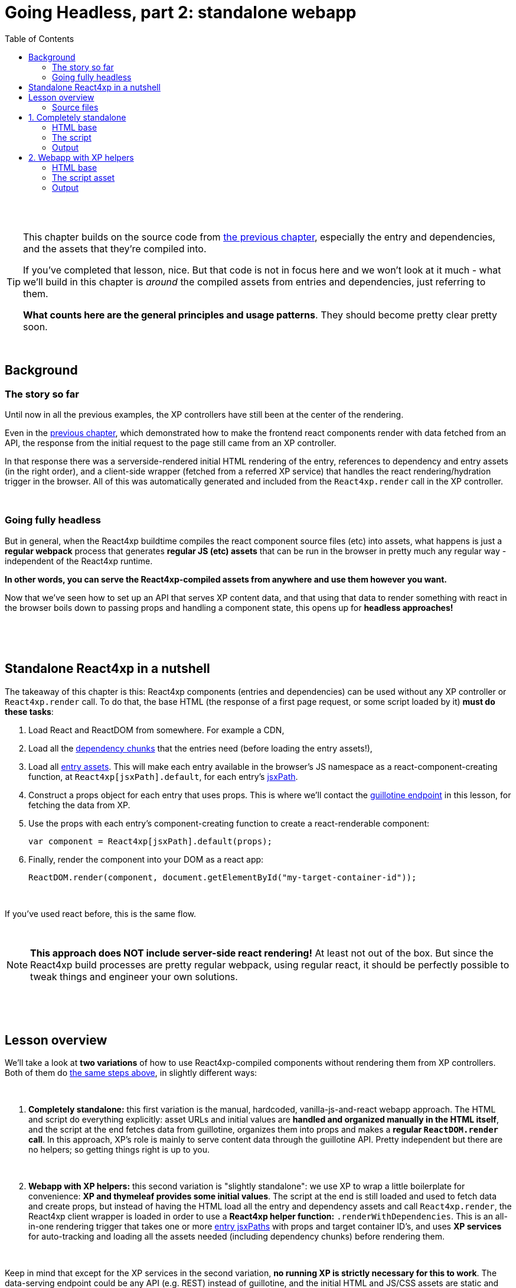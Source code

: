 = Going Headless, part 2: standalone webapp
:toc: right
:imagesdir: media/

{zwsp} +
{zwsp} +

[TIP]
====
This chapter builds on the source code from <<guillotine#, the previous chapter>>, especially the entry and dependencies, and the assets that they're compiled into.

If you've completed that lesson, nice. But that code is not in focus here and we won't look at it much - what we'll build in this chapter is _around_ the compiled assets from entries and dependencies, just referring to them.

*What counts here are the general principles and usage patterns*. They should become pretty clear pretty soon.
====

{zwsp} +

== Background

=== The story so far

Until now in all the previous examples, the XP controllers have still been at the center of the rendering.

Even in the <<guillotine#, previous chapter>>, which demonstrated how to make the frontend react components render with data fetched from an API, the response from the initial request to the page still came from an XP controller.

In that response there was a serverside-rendered initial HTML rendering of the entry, references to dependency and entry assets (in the right order), and a client-side wrapper (fetched from a referred XP service) that handles the react rendering/hydration trigger in the browser. All of this was automatically generated and included from the `React4xp.render` call in the XP controller.

{zwsp} +

=== Going fully headless

But in general, when the React4xp buildtime compiles the react component source files (etc) into assets, what happens is just a *regular webpack* process that generates *regular JS (etc) assets* that can be run in the browser in pretty much any regular way - independent of the React4xp runtime.

*In other words, you can serve the React4xp-compiled assets from anywhere and use them however you want.*

Now that we've seen how to set up an API that serves XP content data, and that using that data to render something with react in the browser boils down to passing props and handling a component state, this opens up for *headless approaches!*

{zwsp} +
{zwsp} +
{zwsp} +

[[nutshell]]
== Standalone React4xp in a nutshell

The takeaway of this chapter is this: React4xp components (entries and dependencies) can be used without any XP controller or `React4xp.render` call. To do that, the base HTML (the response of a first page request, or some script loaded by it) *must do these tasks*:

1. Load React and ReactDOM from somewhere. For example a CDN,
2. Load all the <<chunks#, dependency chunks>> that the entries need (before loading the entry assets!),
3. Load all <<entries#, entry assets>>. This will make each entry available in the browser's JS namespace as a react-component-creating function, at `React4xp[jsxPath].default`, for each entry's <<jsxPath#, jsxPath>>.
4. Construct a props object for each entry that uses props. This is where we'll contact the <<guillotine#expose_api, guillotine endpoint>> in this lesson, for fetching the data from XP.
5. Use the props with each entry's component-creating function to create a react-renderable component:
+
[source,javascript,options="nowrap"]
----
var component = React4xp[jsxPath].default(props);
----
6. Finally, render the component into your DOM as a react app:
+
[source,javascript,options="nowrap"]
----
ReactDOM.render(component, document.getElementById("my-target-container-id"));
----

{zwsp} +

If you've used react before, this is the same flow.

{zwsp} +

NOTE: *This approach does NOT include server-side react rendering!* At least not out of the box. But since the React4xp build processes are pretty regular webpack, using regular react, it should be perfectly possible to tweak things and engineer your own solutions.


{zwsp} +
{zwsp} +
{zwsp} +

== Lesson overview

We'll take a look at *two variations* of how to use React4xp-compiled components without rendering them from XP controllers. Both of them do <<#nutshell, the same steps above>>, in slightly different ways:

{zwsp} +

1. *Completely standalone:* this first variation is the manual, hardcoded, vanilla-js-and-react webapp approach. The HTML and script do everything explicitly: asset URLs and initial values are *handled and organized manually in the HTML itself*, and the script at the end fetches data from guillotine, organizes them into props and makes a *regular `ReactDOM.render` call*. In this approach, XP's role is mainly to serve content data through the guillotine API. Pretty independent but there are no helpers; so getting things right is up to you.
+
{zwsp} +
2. *Webapp with XP helpers:* this second variation is "slightly standalone": we use XP to wrap a little boilerplate for convenience: *XP and thymeleaf provides some initial values*. The script at the end is still loaded and used to fetch data and create props, but instead of having the HTML load all the entry and dependency assets and call `React4xp.render`, the React4xp client wrapper is loaded in order to use a *React4xp helper function:* `.renderWithDependencies`. This is an all-in-one rendering trigger that takes one or more <<jsxPath#, entry jsxPaths>> with props and target container ID's, and uses *XP services* for auto-tracking and loading all the assets needed (including dependency chunks) before rendering them.

{zwsp} +

Keep in mind that except for the XP services in the second variation, *no running XP is strictly necessary for this to work*. The data-serving endpoint could be any API (e.g. REST) instead of guillotine, and the initial HTML and JS/CSS assets are static and could be served from anywhere. Use whatever approach suits your project.

But we'll use XP anyway in this chapter: we already have it up and running from the previous chapters. So we'll use link:https://developer.enonic.com/guides/my-first-webapp[the XP webapp functionality] (see link:https://developer.enonic.com/docs/xp/stable/runtime/engines/webapp-engine[here] for more documentation) to serve the initial HTML, and the link:https://developer.enonic.com/docs/xp/stable/runtime/engines/asset-service[regular XP asset functionality] for serving the assets for the entries and dependencies.

{zwsp} +

=== Source files

.Files involved (src/main/resources/...) - in addition to <<guillotine#chapter_source_files, the ones from chapter 8>>:
[source,files]
----
webapp/
    webapp.es6
    webapp.html

assets/webapp/
    script.es6
----

XP uses _webapp.es6_ and _webapp.html_ to generate an initial HTML that directly makes the browser run most of <<#nutshell, the steps above>>, fetching assets and setting up initial values, and then calling the final _script.es6_ asset, which handles the rest.

{zwsp} +
{zwsp} +
{zwsp} +

== 1. Completely standalone

In this first of the two approaches, we'll minimize the use of runtime XP: all values and asset URLs are hardcoded. XP is used to serve the initial HTML and the assets, as well as providing a guillotine endpoint where the browser can fetch data, but this functionality can easily be replaced with any other file- and data-serving solution and still work just fine.

[[html1]]
=== HTML base

The webapp begins with some basic HTML, setting it all up in the browser.

.webapp.html:
[source,html,options="nowrap"]
----
<!DOCTYPE html>
<html>
    <head>
        <meta charset="UTF-8">
        <title>Completely standalone</title>


        <!--1-->
        <script crossorigin src="https://unpkg.com/react@16/umd/react.production.min.js"></script>
        <script crossorigin src="https://unpkg.com/react-dom@16/umd/react-dom.production.min.js"></script>

        <!--2-->
        [(${assetsHtml})]

        <style>
            body { margin: 0; padding: 0; }
            h1, p, .faux-spinner { padding: 30px; margin: 0 auto; font-family: 'DejaVu Sans', Arial, Helvetica, sans-serif; }
        </style>
    </head>

    <body>
        <h1>Top 3 movies to put in a list</h1>
        <p>#4 will blow your mind!</p>

        <!--3-->
        <div id="movieListContainer">
            <div class="faux-spinner">Loading movies...</div>
        </div>

        <!--4-->
        <script>
          var MOVIE_LIST_PARAMS = {
              parentPath: '/[[${SITE_NAME}]]',
              apiUrl: '[[${apiUrl}]]',
              movieType: '[[${APP_NAME}]]:movie',
              movieCount: 3,
              sortExpression: 'data.year ASC',
          };
        </script>

        <!--5-->
        <script defer th:src="${assetRoot + '/webapp/script.js'}"></script>
    </body>
</html>

----
<1> We start by running React and ReactDOM from a CDN.
<2> All the required css and js assets are linked. See controller below.
<3> The target container for the react app. The not-really-a-spinner (_"Loading movies..."_) will be replaced when the actual _MovieList_ is rendered into the container.
<4> Variables used by our particular script later, just wrapped in a `MOVIE_LIST_PARAMS` object to encapsulate them in the global namespace. These are the same values as in in the previous chapter, and the script at the end will use these in a `props` object, to create the renderable react app from the _MovieList_ entry. Also note that we just hardcoded the values of `parentPath`, `apiUrl` and `movieType` here - they may be different in your setup. As <<guillotine#, before>>: `parentPath` is the content path of the site item under which the movie items will be found, `apiUrl` is the full path to `/api/headless` _below that site_ (recall that the URL to the guillotine API depends on the URL of a site item like this, because of the way we set the API up with a controller mapping <<guillotine#expose_api, earlier>>), and `movietype` is the full, appname-dependent content type of the movie items to look for.
<5> Finally, loading the compiled script from _script.es6_, see <<#script, below>>.

{zwsp} +

[[assetpaths]]
[NOTE]
====
The asset paths above have one or two components that depend on details in your setup: `{hash}` and `(...my.asset.url)`.

- `{hash}` stands for the content hashed part of the compiled-asset filename (where webpack is set up to do this - React4xp uses this for cache busting). These change on every recompilation of changed source code in React4xp dependency chunks - in the last chapter: everything below _src/main/resources/_ *_react4xp/shared_*.
- `(...my.asset.url)` stands for the root path to your particular source for the compiled assets.

For example, on my local machine where I'm using XP to fetch assets, the asset path `"(...my.asset.url) /react4xp/shared.{hash}.js"` looks like this:

`"/_/asset/com.enonic.app.react4xp:1604314030/react4xp/shared.d366a6c1b.js"`

*How to find your particular URLs for hardcoding this example?* Again, this depends on your setup, but based on the previous chapter lesson: you can use the page/preview that's produced from the Content Studio version of the movie list page, and just copy the asset paths from the produced page source HTML. Or if you know the asset root path but need the hash, you can run `gradlew clean build` and look at the file names below _build/resources/main/r4xAssets_.
====

{zwsp} +

Okay, moving on, a *webapp controller* is needed for XP to serve this HTML, and it's about as minimal as an XP controller can be:

.webapp.es6:
[source,javascript,options="nowrap"]
----
import {getAssetUrls} from '/lib/enonic/react4xp';
import thymeleaf from '/lib/thymeleaf';
import {
  assetUrl as getAssetUrl,
  serviceUrl as getServiceUrl
} from '/lib/xp/portal';


const VIEW = resolve('webapp.html');
const PROJECT = 'default';
const BRANCH = 'master';
const SITE_NAME = 'webapp';
const SITE_ROOT = `/site/${PROJECT}/${BRANCH}/${SITE_NAME}`;


export function get() {
  const assetUrls = getAssetUrls('MovieList');

  const assetsArray = [];
  for (let i = 0; i < assetUrls.length; i++) {
    const assetUrl = assetUrls[i];
    const ext = assetUrl.split('.').pop();
    if (ext === 'css') {
      assetsArray.push(`<link rel="stylesheet" type="text/css" href="${assetUrl}" />`);
    } else if (ext === 'js') {
      assetsArray.push(`<script src="${assetUrl}"></script>`);
    }
  }

  return {
    contentType: 'text/html',
    body: thymeleaf.render(VIEW, {
      apiUrl: `${SITE_ROOT}/api/headless`,
      APP_NAME: app.name,
      assetRoot: getAssetUrl({path: ''}),
      assetsHtml: assetsArray.join('\n'),
      serviceRoot: getServiceUrl({service: ''}),
      SITE_NAME
    })
  };
}
----

{zwsp} +

[[script]]
=== The script

Finally, the script that's called at the end of the HTML.

TIP: If you've been through the lesson in the previous chapter, you might recognize that *the logic in is script is the same* - the functions here are just copied or slightly modified from <<guillotine#movielistrequests, _movieListRequests.es6_>> and <<guillotine#guillotine_request_helper, _guillotineRequest.es6_>> - see those for more reference.

{zwsp} +

==== Quick overview of the script:
- The main function is `requestAndRenderMovies`.
  * It gets its input values from the `MOVIE_LIST_PARAMS` object we defined in the global namespace in the HTML earlier.
- It uses these values to request data about _3_ (`movieCount`) _movies_ (`movieType`) under the _movielist_ site (`parentPath`), from the guillotine API.
  * Just like in the previous chapter, the guillotine query string for fetching movies is built with a function, `buildQueryListMovies` (but compared to the previous chapter, it now uses parameters instead of hardcoding the content type and parentPath).
  * The returned data is parsed into a JSON array of movie objects (`extractToMovieArray`)...
- ...and passed to the `renderMovie` function, where it's used in a `props` object alongside other values from `MOVIE_LIST_PARAMS`.
- Along with the `props`, the _MovieList_ entry (`React4xp['MovieList]`) is used to create a renderable react component...
- ...that is rendered into the target `movieListContainer` element in the DOM with `ReactDOM.render`, now as a top-level react app.

{zwsp} +

==== Script code
.script.es6:
[source,javascript,options="nowrap"]
----
const buildQueryListMovies = (movieType, parentPath) => {
    // verify content type names like "com.enonic.app.react4xp:movie" and match up groups before and after the colon:
    const matched = movieType.match(/(\w+(\.\w+)*):(\w+)/i);
    if (!matched) {
        throw Error(`movieType '${movieType}' is not a valid format.` +
            "Expecting <appName>:<XP content type>, for example: 'com.enonic.app.react4xp:movie' etc");
    }

    // e.g. "com.enonic.app.react4xp" --> "com_enonic_app_react4xp:
    const appNameUnderscored = matched[1].replace(/\./g, '_');

    // e.g. "movie" --> "Movie"
    const ctyCapitalized = matched[3][0].toUpperCase() + matched[3].substr(1);

    return `
query($first:Int!, $offset:Int!, $sort:String!) {
  guillotine {
    query(contentTypes: ["${movieType}"], query: "_parentPath = '/content${parentPath}'", first: $first, offset: $offset, sort: $sort) {
      ... on ${appNameUnderscored}_${ctyCapitalized} {
        _id
        displayName
        data {
          year
          description
          actor
          image {
            ... on media_Image {
              imageUrl(type: absolute, scale: "width(300)")
            }
          }
        }
      }
    }
  }
}`;
};

// Returns arrays unchanged.
// If the maybeArray arg is a non-array value, wraps it in a single-item array.
// If arg is falsy, returns an empty array.
const forceArray = maybeArray => {
    if (Array.isArray(maybeArray)) {
        return maybeArray;
    }
    return (maybeArray) ? [maybeArray] : [];
};

// Adapts the output from the guillotine query to the MovieList props signature
const extractMovieArray = responseData => responseData.data.guillotine.query
    .filter( movieItem => movieItem && typeof movieItem === 'object' && Object.keys(movieItem).indexOf('data') !== -1)
    .map(
        movieItem => ({
            id: movieItem._id,
            title: movieItem.displayName.trim(),
            imageUrl: movieItem.data.image.imageUrl,
            year: movieItem.data.year,
            description: movieItem.data.description,
            actors: forceArray(movieItem.data.actor)
                .map( actor => (actor || '').trim())
                .filter(actor => !!actor)
        })
    );


// ---------------------------------------------------------

// Makes a (guillotine) request for data with these search parameters and passes updateDOMWithNewMovies as the callback
// function to use on the returned list of movie data
const requestAndRenderMovies = () => {
    fetch(
        MOVIE_LIST_PARAMS.apiUrl,
        {
            method: "POST",
            body: JSON.stringify({
                query: buildQueryListMovies(
                    MOVIE_LIST_PARAMS.movieType,
                    MOVIE_LIST_PARAMS.parentPath
                ),
                variables: {
                    first: MOVIE_LIST_PARAMS.movieCount,
                    offset: 0,
                    sort: MOVIE_LIST_PARAMS.sortExpression
                }}
            ),
        }
    )
        .then(response => {
            if (!(response.status < 300)) {
                throw Error(`Guillotine API response:\n
                \n${response.status} - ${response.statusText}.\n
                \nAPI url: ${response.url}\n
                \nInspect the request and/or the server log.`);
            }
            return response;
        })

        .then(response => response.json())
        .then(extractMovieArray)
        .then(renderMovies)
        .catch( error => {console.error(error);})
};




const renderMovies = (movies) => {
    console.log("Rendering initial movies:", movies);

    // When compiled, all React4xp entries are exported as functions,
    // as "default" under the entryName (jsxPath), inside the global object React4xp:
    const componentFunc = React4xp['MovieList'].default;

    // Run the componentFunc with the props as argument, to build a renderable react component:
    const props = {
        movies: movies,
        apiUrl: MOVIE_LIST_PARAMS.apiUrl,
        parentPath: MOVIE_LIST_PARAMS.parentPath,
        movieCount: MOVIE_LIST_PARAMS.movieCount,
        movieType: MOVIE_LIST_PARAMS.movieType,
        sortExpression: MOVIE_LIST_PARAMS.sortExpression
    };
    const component = componentFunc(props);

    // Get the DOM element where the movie list should be rendered:
    const targetElement = document.getElementById("movieListContainer");

    // Straight call to ReactDOM (loaded from CDN):
    ReactDOM.render(component, targetElement);
};


// Finally, calling the entry function and running it all:
requestAndRenderMovies();
----

{zwsp} +

[[output1]]
=== Output

Assuming you've been through the <<guillotine#, previous lesson>>, you can now rebuild the project. But instead of opening Content Studio, open the XP main menu in the top right corner, choose _Applications_, and in the Applications viewer, select your app:

image:webapp_applications.png[title="Select your app in the Applications viewer", width=1024px]

{zwsp}

At the bottom of the app info panel, you'll see a URL where you can preview the webapp we just built:

image:webapp_url.png[title="URL to preview the webapp.", width=1024px]

{zwsp}

Clicking this link should now show you the working webapp - listing 3 initial movies and filling in more as you scroll down, just like in the preview at the end of the previous chapter.


{zwsp} +
{zwsp} +
{zwsp} +

== 2. Webapp with XP helpers

This is all nice and well, but a cumbersome part is that it requires you to supply values and asset URLs yourself, or ways to figure them out. Hashes in file names is a neat way of content-based cache busting, but keeping track of the resulting file names can be a chore. Even if that's not an issue, it could be handy to have a way to just supply the name (jsxPath) of the entry (or entries) you want to render, and let the system itself figure out what dependency chunk(s) are needed to load alongside the entry asset(s). Not to mention prevent them from being downloaded twice.

If you have XP running but still want to make things work headlessly and outside of Content Studio, React4xp provides a couple of helpers for this. The client wrapper comes with the function `.renderWithDependencies`, which uses an XP service to track the sum set of dependency chunks required to render a set of jsxPaths, loads them and the entry assets, and renders them.

=== HTML base

The HTML base is very similar to the one in <<#html1, the previous example>>, only this time since we're using XP anyway, it's a more traditional link:https://developer.enonic.com/docs/thymeleaf-library/master[thymeleaf template]. This means we can get rid of most of the hardcoded stuff in the HTML.

Just like before, we get react/react-dom from a CDN, provide a pinch of styling and a ready container to render into (with a "spinner". Whatever). But the differences are these:

.webapp.html:
[source,html,options="nowrap"]
----
<!DOCTYPE html>
<html>
    <head>
        <meta charset="UTF-8">
        <title>All headless</title>

        <script crossorigin src="https://unpkg.com/react@16/umd/react.production.min.js"></script>
        <script crossorigin src="https://unpkg.com/react-dom@16/umd/react-dom.production.min.js"></script>

        <!--1-->
        [(${clientAssetHtml})]

        <style>
            body { margin: 0; padding: 0; }
            h1, p, .faux-spinner { padding: 30px; margin: 0 auto; font-family: 'DejaVu Sans', Arial, Helvetica, sans-serif; }
        </style>
    </head>

    <body>
        <h1>Top 3 movies to put in a list</h1>
        <p>#4 will blow your mind!</p>

        <div id="movieListContainer">
            <div class="faux-spinner">Loading movies...</div>
        </div>

        <!--2-->
        <script data-th-utext="|
        var MOVIE_LIST_PARAMS= {
            serviceUrlRoot: '${portal.serviceUrl({'_service='})}',
            parentPath: '/${SITE_NAME}',
            apiUrl: '/site/${PROJECT}/${BRANCH}/${SITE_NAME}/api/headless',
            movieType: '${movieType}',
            movieCount: 3,
            sortExpression: 'data.year ASC',
        }|"></script>

        <!--3-->
        <script defer data-th-src="${portal.assetUrl({'_path=webapp/script.js'})}"></script>
    </body>
</html>
----
<1> This is where we <<#html1, previously>> put URLs to each specific dependency chunk and entry asset we want to use. Here, we only load the React4xp client-wrapper, and make it available in the browser’s namespace as `React4xp.CLIENT`.
<2> As before, we set a few initial values for the final script to use. Two things are different here, though: first, we let the XP controller (right below) supply the appname-dependent content type and the content path to the site with the movies below it. And second: `serviceUrlRoot`. This value is the URL root of the XP services, and lets the script know where to look for the service that tracks the entries' assets and dependencies.
<3> The final script asset (<<#script2, below>>), also loaded by using the `portal.assetUrl` function with thymeleaf instead of hardcoded.

{zwsp} +

The *webapp controller* needs to provide that extra little info to the values in `MOVIE_LIST_PARAMS`, in the thymeleaf `model` now:

.webapp.es6:
[source,javascript,options="nowrap"]
----
import {getClientUrl} from '/lib/enonic/react4xp';
import thymeleaf from '/lib/thymeleaf';


const VIEW = resolve('webapp.html');
const PROJECT = 'default';
const BRANCH = 'master';
const SITE_NAME = 'webapp';


export function get(req) {
  const clientUrl = getClientUrl();

  const model = {
    clientAssetHtml: `<script src="${clientUrl}"></script>`,
    BRANCH,
    movieType: `${app.name}:movie`,
    PROJECT,
    SITE_NAME
  };

  return {
    contentType: 'text/html',
    body: thymeleaf.render(VIEW, model)
  };
}
----

{zwsp} +

[[script2]]
=== The script asset

The script asset is almost identical to before. All that's changed is in `renderMovies` at the end:

.script.es6:
[source,javascript,options="nowrap"]
----
const buildQueryListMovies = (movieType, parentPath) => {
    // verify content type names like "com.enonic.app.react4xp:movie" and match up groups before and after the colon:
    const matched = movieType.match(/(\w+(\.\w+)*):(\w+)/i);
    if (!matched) {
        throw Error(`movieType '${movieType}' is not a valid format. Expecting <appName>:<XP content type>, for example: 'com.enonic.app.react4xp:movie' etc`);
    }

    // e.g. "com.enonic.app.react4xp" --> "com_enonic_app_react4xp
    const appNameUnderscored = matched[1].replace(/\./g, '_');

    // e.g. "movie" --> "Movie"
    const ctyCapitalized = matched[3][0].toUpperCase() + matched[3].substr(1);

    return `
query($first:Int!, $offset:Int!, $sort:String!) {
  guillotine {
    query(contentTypes: ["${movieType}"], query: "_parentPath = '/content${parentPath}'", first: $first, offset: $offset, sort: $sort) {
      ... on ${appNameUnderscored}_${ctyCapitalized} {
        _id
        displayName
        data {
          year
          description
          actor
          image {
            ... on media_Image {
              imageUrl(type: absolute, scale: "width(300)")
            }
          }
        }
      }
    }
  }
}`;
};

// Returns arrays unchanged.
// If the maybeArray arg is a non-array value, wraps it in a single-item array.
// If arg is falsy, returns an empty array.
const forceArray = maybeArray => {
    if (Array.isArray(maybeArray)) {
        return maybeArray;
    }
    return (maybeArray) ? [maybeArray] : [];
};

// Adapt the output from the guillotine query to the MovieList props signature
const extractMovieArray = responseData => responseData.data.guillotine.query
    .filter( movieItem => movieItem && typeof movieItem === 'object' && Object.keys(movieItem).indexOf('data') !== -1)
    .map(
        movieItem => ({
            id: movieItem._id,
            title: movieItem.displayName.trim(),
            imageUrl: movieItem.data.image.imageUrl,
            year: movieItem.data.year,
            description: movieItem.data.description,
            actors: forceArray(movieItem.data.actor)
                .map( actor => (actor || '').trim())
                .filter(actor => !!actor)
        })
    );


// ---------------------------------------------------------

// Makes a (guillotine) request for data with these search parameters and passes updateDOMWithNewMovies as the callback
// function to use on the returned list of movie data
const requestAndRenderMovies = () => {
    fetch(
        MOVIE_LIST_PARAMS.apiUrl,
        {
            method: "POST",
            body: JSON.stringify({
                query: buildQueryListMovies(
                    MOVIE_LIST_PARAMS.movieType,
                    MOVIE_LIST_PARAMS.parentPath
                ),
                variables: {
                    first: MOVIE_LIST_PARAMS.movieCount,
                    offset: 0,
                    sort: MOVIE_LIST_PARAMS.sortExpression
                }}
            ),
        }
    )
        .then(response => {
            if (!(response.status < 300)) {
                throw Error(`Guillotine API response:\n
                \n${response.status} - ${response.statusText}.\n
                \nAPI url: ${response.url}\n
                \nInspect the request and/or the server log.`);
            }
            return response;
        })

        .then(response => response.json())
        .then(extractMovieArray)
        .then(renderMovies)
        .catch( error => {console.error(error);})
};




const renderMovies = (movies) => {
    console.log("Rendering movies:", movies);

    const props = {
        movies: movies,
        apiUrl: MOVIE_LIST_PARAMS.apiUrl,
        parentPath: MOVIE_LIST_PARAMS.parentPath,
        movieCount: MOVIE_LIST_PARAMS.movieCount,
        movieType: MOVIE_LIST_PARAMS.movieType,
        sortExpression: MOVIE_LIST_PARAMS.sortExpression
    };

    <!--1-->
    React4xp.CLIENT.renderWithDependencies(
        {
            'MovieList': {
                targetId: 'movieListContainer',
                props: props
            }
        },
        null,
        MOVIE_LIST_PARAMS.serviceUrlRoot
    );
};


// Finally, calling the entry function and running it all:
requestAndRenderMovies();
----
<1> No need to create the react components explicitly. As soon as the `props` are created, everything from there is handled by the `React4xp.CLIENT.renderWithDependencies` wrapper function.
+
Also, this is where the `serviceUrlRoot` value is used - .renderWithDependencies` will not work without it!

{zwsp} +

=== Output

The output when you preview it should be the same as <<#output1, the previous example>>.


{zwsp} +
{zwsp} +

*That concludes the last of these lessons.*

You are now a legit React4xp knight! If you have improvement suggestions, questions, bug reports - welcome to talk with us about it:

- link:https://github.com/enonic/lib-react4xp/issues?q=is%3Aissue+is%3Aopen+label%3Aenhancement[Future improvements, requested features]
- link:https://discuss.enonic.com[The Enonic Forums]
- link:https://github.com/enonic/lib-react4xp/issues?q=is%3Aissue+is%3Aopen+label%3Abug[Known bugs we're working on] - and a few workarounds

